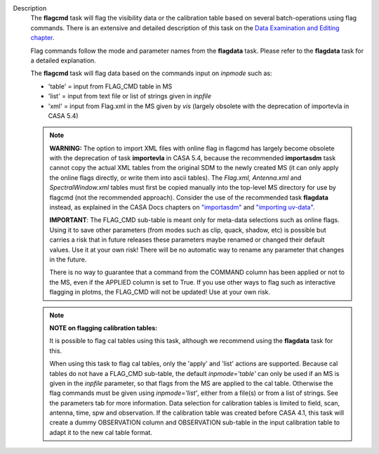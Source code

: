 Description
      The **flagcmd** task will flag the visibility data or the
      calibration table based on several batch-operations using flag
      commands. There is an extensive and detailed description of this
      task on the `Data Examination and Editing
      chapter <https://casa.nrao.edu/casadocs-devel/stable/calibration-and-visibility-data/data-examination-and-editing>`__.

      Flag commands follow the mode and parameter names from the
      **flagdata** task. Please refer to the **flagdata** task for a
      detailed explanation.

      The **flagcmd** task will flag data based on the commands input on
      *inpmode* such as:

      -  'table' = input from FLAG_CMD table in MS
      -  'list' = input from text file or list of strings given in
         *inpfile*
      -  'xml' = input from Flag.xml in the MS given by *vis* (largely
         obsolete with the deprecation of importevla in CASA 5.4)

      .. note:: **WARNING:** The option to import XML files with online flag in
         flagcmd has largely become obsolete with the deprecation of
         task **importevla** in CASA 5.4, because the recommended
         **importasdm** task cannot copy the actual XML tables from the
         original SDM to the newly created MS (it can only apply the
         online flags directly, or write them into ascii tables). The
         *Flag.xml, Antenna.xml* and *SpectralWindow.xml* tables must
         first be copied manually into the top-level MS directory for
         use by flagcmd (not the recommended approach). Consider the use
         of the recommended task **flagdata** instead, as explained in
         the CASA Docs chapters on
         `"importasdm" <https://casa.nrao.edu/casadocs-devel/stable/global-task-list/task_importasdm>`__
         and `"importing
         uv-data" <https://casa.nrao.edu/casadocs-devel/stable/calibration-and-visibility-data/visibility-data-import-export/uv-data-import>`__.

         **IMPORTANT**: The FLAG_CMD sub-table is meant only for
         meta-data selections such as online flags. Using it to save
         other parameters (from modes such as clip, quack, shadow, etc)
         is possible but carries a risk that in future releases these
         parameters maybe renamed or changed their default values. Use
         it at your own risk! There will be no automatic way to rename
         any parameter that changes in the future.  

         There is no way to guarantee that a command from the COMMAND
         column has been applied or not to the MS, even if the APPLIED
         column is set to True. If you use other ways to flag such as
         interactive flagging in plotms, the FLAG_CMD will not be
         updated! Use at your own risk.

      .. note:: **NOTE on flagging calibration tables:**

         It is possible to flag cal tables using this task, although we
         recommend using the **flagdata** task for this.

         When using this task to flag cal tables, only the 'apply' and
         'list' actions are supported. Because cal tables do not have a
         FLAG_CMD sub-table, the default *inpmode='table'* can only be
         used if an MS is given in the *inpfile* parameter, so that
         flags from the MS are applied to the cal table. Otherwise the
         flag commands must be given using *inpmode='list'*, either from
         a file(s) or from a list of strings. See the parameters tab for
         more information. Data selection for calibration tables is
         limited to field, scan, antenna, time, spw and observation. If
         the calibration table was created before CASA 4.1, this task
         will create a dummy OBSERVATION column and OBSERVATION
         sub-table in the input calibration table to adapt it to the new
         cal table format.
